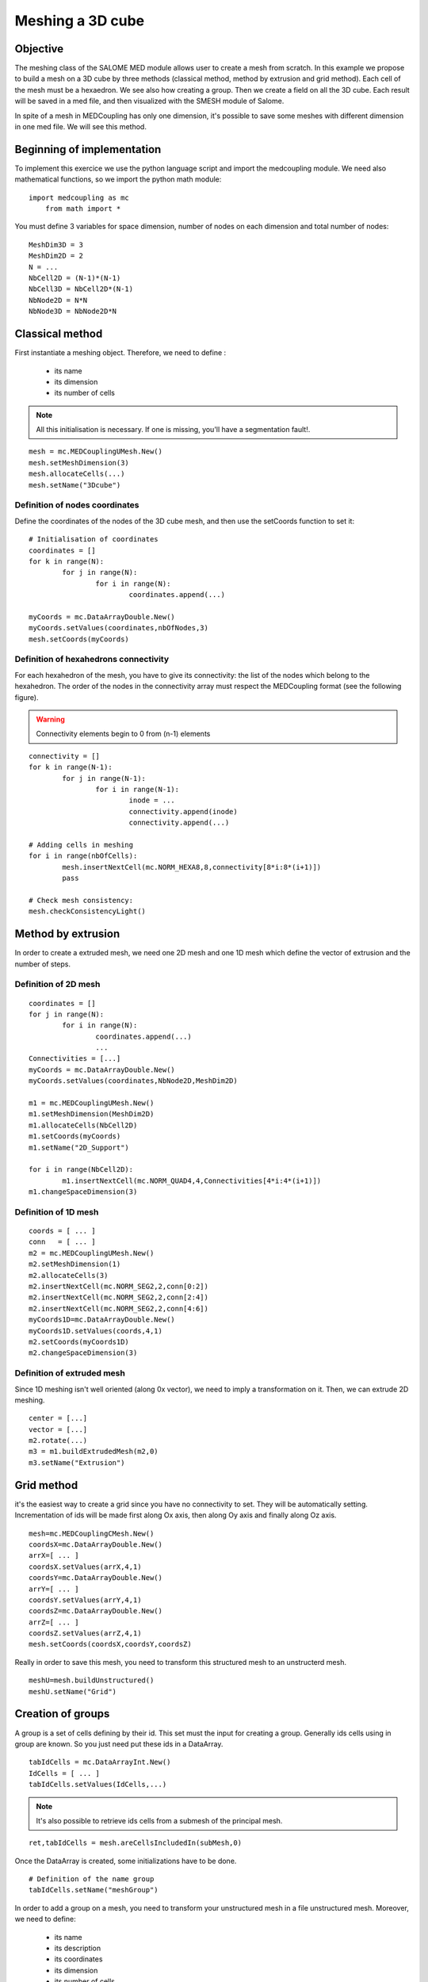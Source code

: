 
Meshing a 3D cube
-----------------

Objective
~~~~~~~~~

The meshing class of the SALOME MED module allows user to create a mesh from scratch. 
In this example we propose to build a mesh on a 3D cube by three methods (classical method, method by extrusion and grid method). Each cell of the mesh must be a hexaedron.
We see also how creating a group.
Then we create a field on all the 3D cube.
Each result will be saved in a med file, and then visualized with the SMESH module of Salome.

In spite of a mesh in MEDCoupling has only one dimension, it's possible to save some meshes with different dimension in one med file. We will see this method.

.. image:: images/Mesh_cube3D.jpg


Beginning of implementation
~~~~~~~~~~~~~~~~~~~~~~~~~~~

To implement this exercice we use the python language script and import the medcoupling module. We need also mathematical functions, so we import the python math module::

    import medcoupling as mc
	from math import *

You must define 3 variables for space dimension, number of nodes on each dimension and total number of nodes::

	MeshDim3D = 3
	MeshDim2D = 2
	N = ...
	NbCell2D = (N-1)*(N-1)
	NbCell3D = NbCell2D*(N-1)
	NbNode2D = N*N
	NbNode3D = NbNode2D*N


Classical method
~~~~~~~~~~~~~~~~~~~~~~~~~~~~~~~

First instantiate a meshing object. Therefore, we need to define :

 * its name
 * its dimension
 * its number of cells

.. note:: All this initialisation is necessary. If one is missing, you'll have a segmentation fault!.

::

	mesh = mc.MEDCouplingUMesh.New()
	mesh.setMeshDimension(3)
	mesh.allocateCells(...)
	mesh.setName("3Dcube")

Definition of nodes coordinates
```````````````````````````````

Define the coordinates of the nodes of the 3D cube mesh, and then use the setCoords function to set it::

	# Initialisation of coordinates
	coordinates = []
	for k in range(N):
		for j in range(N):
			for i in range(N):
				coordinates.append(...)
				
	myCoords = mc.DataArrayDouble.New()
	myCoords.setValues(coordinates,nbOfNodes,3)
	mesh.setCoords(myCoords)
	

Definition of hexahedrons connectivity
``````````````````````````````````````
For each hexahedron of the mesh, you have to give its connectivity: the list of the nodes which belong to the hexahedron. The order of the nodes in the connectivity array must respect the MEDCoupling format (see the following figure).

.. image:: images/cube.jpg

.. warning:: Connectivity elements begin to 0 from (n-1) elements

::

	connectivity = []
	for k in range(N-1):
		for j in range(N-1):
			for i in range(N-1):
				inode = ...
				connectivity.append(inode)
				connectivity.append(...)

	# Adding cells in meshing
	for i in range(nbOfCells):
		mesh.insertNextCell(mc.NORM_HEXA8,8,connectivity[8*i:8*(i+1)])
		pass
		
	# Check mesh consistency:
	mesh.checkConsistencyLight()
	
Method by extrusion
~~~~~~~~~~~~~~~~~~~~~~~~~~~~~~~

In order to create a extruded mesh, we need one 2D mesh and one 1D mesh which define the vector of extrusion and the number of steps.

Definition of 2D mesh
``````````````````````````````````````
::

	coordinates = []
	for j in range(N):
		for i in range(N):
			coordinates.append(...)
			...
	Connectivities = [...]
	myCoords = mc.DataArrayDouble.New()
	myCoords.setValues(coordinates,NbNode2D,MeshDim2D)

	m1 = mc.MEDCouplingUMesh.New()
	m1.setMeshDimension(MeshDim2D)
	m1.allocateCells(NbCell2D)
	m1.setCoords(myCoords)
	m1.setName("2D_Support")

	for i in range(NbCell2D):
		m1.insertNextCell(mc.NORM_QUAD4,4,Connectivities[4*i:4*(i+1)])
	m1.changeSpaceDimension(3)

Definition of 1D mesh
``````````````````````````````````````
::

	coords = [ ... ]
	conn   = [ ... ]
	m2 = mc.MEDCouplingUMesh.New()
	m2.setMeshDimension(1)
	m2.allocateCells(3)
	m2.insertNextCell(mc.NORM_SEG2,2,conn[0:2])
	m2.insertNextCell(mc.NORM_SEG2,2,conn[2:4])
	m2.insertNextCell(mc.NORM_SEG2,2,conn[4:6])
	myCoords1D=mc.DataArrayDouble.New()
	myCoords1D.setValues(coords,4,1)
	m2.setCoords(myCoords1D)
	m2.changeSpaceDimension(3)

Definition of extruded mesh
``````````````````````````````````````

Since 1D meshing isn't well oriented (along 0x vector), we need to imply a transformation on it.
Then, we can extrude 2D meshing.

::

	center = [...]
	vector = [...]
	m2.rotate(...)
	m3 = m1.buildExtrudedMesh(m2,0)
	m3.setName("Extrusion")

Grid method
~~~~~~~~~~~~~~~~~~~~~~~~~~~~~~~

it's the easiest way to create a grid since you have no connectivity to set. They will be automatically setting. Incrementation of ids will be made first along Ox axis, then along Oy axis and finally along Oz axis.

::

	mesh=mc.MEDCouplingCMesh.New()
	coordsX=mc.DataArrayDouble.New()
	arrX=[ ... ]
	coordsX.setValues(arrX,4,1)
	coordsY=mc.DataArrayDouble.New()
	arrY=[ ... ]
	coordsY.setValues(arrY,4,1)
	coordsZ=mc.DataArrayDouble.New()
	arrZ=[ ... ]
	coordsZ.setValues(arrZ,4,1)
	mesh.setCoords(coordsX,coordsY,coordsZ)

Really in order to save this mesh, you need to transform this structured mesh to an unstructerd mesh.
::

	meshU=mesh.buildUnstructured()
	meshU.setName("Grid")

Creation of groups
~~~~~~~~~~~~~~~~~~~~~~~~~~~~~~~

A group is a set of cells defining by their id. This set must the input for creating a group.
Generally ids cells using in group are known. So you just need put these ids in a DataArray.
::

	tabIdCells = mc.DataArrayInt.New()
	IdCells = [ ... ]
	tabIdCells.setValues(IdCells,...)


.. note:: It's also possible to retrieve ids cells from a submesh of the principal mesh.

::

	ret,tabIdCells = mesh.areCellsIncludedIn(subMesh,0)


Once the DataArray is created, some initializations have to be done.
::

	# Definition of the name group
	tabIdCells.setName("meshGroup")


In order to add a group on a mesh, you need to transform your unstructured mesh in a file unstructured mesh.
Moreover, we need to define:

 * its name
 * its description
 * its coordinates
 * its dimension
 * its number of cells


::

	# Passing MEDCoupling to MEDFile
	fmeshU = mc.MEDFileUMesh.New()
	fmeshU.setName("Grid")
	fmeshU.setDescription("IHopeToConvinceLastMEDMEMUsers")
	myCoords = meshU.getCoords()
	fmeshU.setCoords(myCoords)
	fmeshU.setMeshAtLevel(0,meshU)

Then, you can 
Therefore, you need to define the level (ie. the dimension) of the group.
This information is given by a number : 0,-1 or -2.

 * 0 means the same level at mesh

::

	fmeshU.setGroupsAtLevel(0,[tabIdCells],False)

Create field on 3D cube
~~~~~~~~~~~~~~~~~~~~~~~

First you need to create a CouplingField and initialize some data:

 * its name
 * its support (ie mesh)
 * its nature
 * its values

 
The field will be a sin function dependent of distance of the barycenter of each cell from origin. So we need to create a barycenter field on the 3D mesh::

	# Creation of field : with following definition
	# => Definition of the mesh support
	# => Definition of field name
	# => Definition of field nature
	field = mc.MEDCouplingFieldDouble.New(ON_CELLS)
	field.setMesh(mesh)
	field.setName("field")
	field.setNature(ExtensiveMaximum)

	# Computing and setting field values
	myCoords=mc.DataArrayDouble.New()
	sampleTab=[]
	bar = mesh.computeCellCenterOfMass()
	print(bar.getNbOfElems())
	for i in range(nbOfCells):
		x = bar.getIJ(...)
		y = bar.getIJ(...)
		z = bar.getIJ(...)
		d = sqrt(x*x+y*y+z*z)
		sinus = sin(d)
	.	sampleTab.append(sinus)

	myCoords.setValues(sampleTab,nbOfCells,1)
	field.setArray(myCoords)


Saving the mesh in a med file
~~~~~~~~~~~~~~~~~~~~~~~~~~~~~
General Case
````````````
::

	medFileName = "MEDCoupling_Extrudedcube3D.med"
	mc.WriteUMesh(medFileName,meshU,True)

.. note:: True / False in Write* functions : True for overwriting existing file and False for adding in existing file 

Multi mesh Case
````````````````

In spite of a MEDCoupling mesh has only one dimension, it's possible to generate a file with multi dimension.
Therefore, you need to create as meshes as necessary dimensions.

You have to give the connectivity of the faces on the bottom face of the 3D cube: the list of the nodes which belong to the face.
The connectivity must respect following figure:

.. image:: images/face.jpg

::

	# Extraction of surfacic meshing
	pt=[0.,0.,0.]
	vec=[0.,0.,1.]
	nodes = mesh.findNodesOnPlane(pt,vec,1e-12)
	mesh2D = mesh.buildFacePartOfMySelfNode(nodes,True)
	#print(mesh2D)
	mesh2D.setName("3Dcube")
	mesh2D.checkConsistencyLight()
	
	medFileName = "MEDCoupling_cube3D.med"
	meshes=[mesh2D,mesh]
	mc.WriteUMeshes(medFileName,meshes,True)
	
Group Case
````````````
::

	medFileName = "MEDCoupling_Gridcube3D.med"
	fmeshU.write(medFileName,2)

Saving the fields in the med file
~~~~~~~~~~~~~~~~~~~~~~~~~~~~~~~~~

::

	mc.WriteField(medFileName,field,False)

Visualize the mesh with the SMESH module of Salome
~~~~~~~~~~~~~~~~~~~~~~~~~~~~~~~~~~~~~~~~~~~~~~~~~~

Launch Salome platform, then select SMESH module and import your MED file. First You can see the number of elements of your mesh. For that, select your mesh in the object browser, set select Mesh menu and "Advanced Mesh Info" option. Verify the number of faces and the number of hexahedrons. To visualize your mesh: click right bottom on your mesh and select "Show" option. You can also visualize your groups. Select one group, click right bottom on your group and select "Show only" option.

Visualize the fields with the VISU module of Salome
~~~~~~~~~~~~~~~~~~~~~~~~~~~~~~~~~~~~~~~~~~~~~~~~~~~

Launch Salome platform, then select VISU module and import your MED file. You can see in the object browser the 2 fields you have created. Then you have to create a scalar map on each field to visualize them.

.. image:: images/Field_Cube3D.jpg

Solution
~~~~~~~~

:ref:`python_testMEDCouplingcube_solution`

